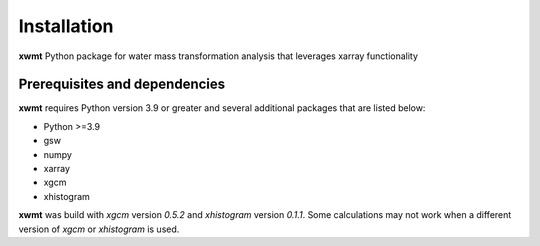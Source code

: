 Installation
============

**xwmt** Python package for water mass transformation analysis that leverages xarray functionality

Prerequisites and dependencies
------------------------------
**xwmt** requires Python version 3.9 or greater and several additional packages
that are listed below:

* Python >=3.9
* gsw
* numpy
* xarray
* xgcm
* xhistogram

**xwmt** was build with `xgcm` version *0.5.2* and `xhistogram` version *0.1.1*. Some calculations may not work when a different version of `xgcm` or `xhistogram` is used.
